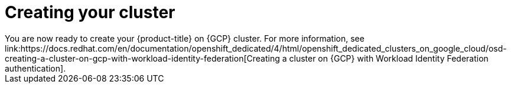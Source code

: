 // Module included in the following assemblies:
//
// * cloud_experts_osd_tutorials/cloud-experts-osd-limit-egress-ngfw.adoc

:_mod-docs-content-type: PROCEDURE
[id="cloud-experts-osd-limit-egress-ngfw-create-osd-gcp-cluster_{context}"]
= Creating your cluster
You are now ready to create your {product-title} on {GCP} cluster. For more information, see link:https://docs.redhat.com/en/documentation/openshift_dedicated/4/html/openshift_dedicated_clusters_on_google_cloud/osd-creating-a-cluster-on-gcp-with-workload-identity-federation[Creating a cluster on {GCP} with Workload Identity Federation authentication].